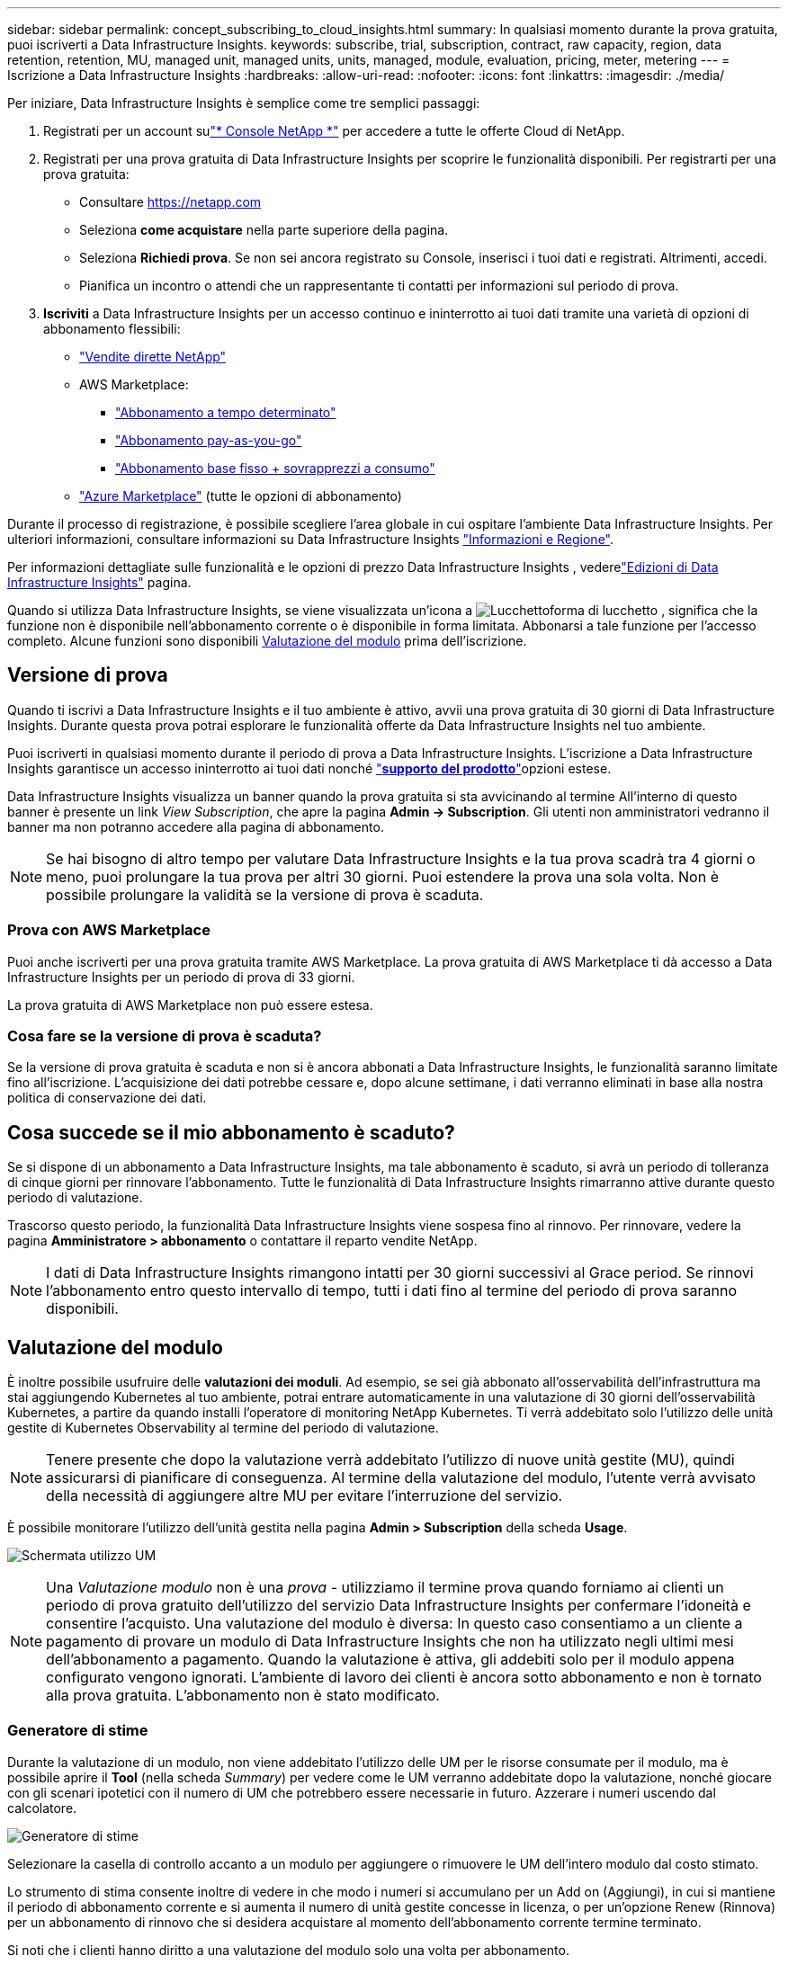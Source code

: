 ---
sidebar: sidebar 
permalink: concept_subscribing_to_cloud_insights.html 
summary: In qualsiasi momento durante la prova gratuita, puoi iscriverti a Data Infrastructure Insights. 
keywords: subscribe, trial, subscription, contract, raw capacity, region, data retention, retention, MU, managed unit, managed units, units, managed, module, evaluation, pricing, meter, metering 
---
= Iscrizione a Data Infrastructure Insights
:hardbreaks:
:allow-uri-read: 
:nofooter: 
:icons: font
:linkattrs: 
:imagesdir: ./media/


[role="lead"]
Per iniziare, Data Infrastructure Insights è semplice come tre semplici passaggi:

. Registrati per un account sulink:https://console.netapp.com//["* Console NetApp *"] per accedere a tutte le offerte Cloud di NetApp.
. Registrati per una prova gratuita di Data Infrastructure Insights per scoprire le funzionalità disponibili. Per registrarti per una prova gratuita:
+
** Consultare https://netapp.com[]
** Seleziona *come acquistare* nella parte superiore della pagina.
** Seleziona *Richiedi prova*.  Se non sei ancora registrato su Console, inserisci i tuoi dati e registrati.  Altrimenti, accedi.
** Pianifica un incontro o attendi che un rappresentante ti contatti per informazioni sul periodo di prova.


. *Iscriviti* a Data Infrastructure Insights per un accesso continuo e ininterrotto ai tuoi dati tramite una varietà di opzioni di abbonamento flessibili:
+
** link:https://console.netapp.com/contact-cds["Vendite dirette NetApp"]
** AWS Marketplace:
+
*** link:https://aws.amazon.com/marketplace/pp/prodview-axhuy7muvzfx2["Abbonamento a tempo determinato"]
*** link:https://aws.amazon.com/marketplace/pp/prodview-rn4qwencpjpge["Abbonamento pay-as-you-go"]
*** link:https://aws.amazon.com/marketplace/pp/prodview-nku57vjsqdwzu["Abbonamento base fisso + sovrapprezzi a consumo"]


** link:https://azuremarketplace.microsoft.com/en-us/marketplace/apps/netapp.dii_premium["Azure Marketplace"] (tutte le opzioni di abbonamento)




Durante il processo di registrazione, è possibile scegliere l'area globale in cui ospitare l'ambiente Data Infrastructure Insights. Per ulteriori informazioni, consultare informazioni su Data Infrastructure Insights link:security_information_and_region.html["Informazioni e Regione"].

Per informazioni dettagliate sulle funzionalità e le opzioni di prezzo Data Infrastructure Insights , vederelink:https://www.netapp.com/cloud-services/cloud-insights/editions-pricing["Edizioni di Data Infrastructure Insights"] pagina.

Quando si utilizza Data Infrastructure Insights, se viene visualizzata un'icona a image:padlock.png["Lucchetto"]forma di lucchetto , significa che la funzione non è disponibile nell'abbonamento corrente o è disponibile in forma limitata. Abbonarsi a tale funzione per l'accesso completo. Alcune funzioni sono disponibili <<module-evaluation,Valutazione del modulo>> prima dell'iscrizione.



== Versione di prova

Quando ti iscrivi a Data Infrastructure Insights e il tuo ambiente è attivo, avvii una prova gratuita di 30 giorni di Data Infrastructure Insights. Durante questa prova potrai esplorare le funzionalità offerte da Data Infrastructure Insights nel tuo ambiente.

Puoi iscriverti in qualsiasi momento durante il periodo di prova a Data Infrastructure Insights. L'iscrizione a Data Infrastructure Insights garantisce un accesso ininterrotto ai tuoi dati nonché link:https://docs.netapp.com/us-en/cloudinsights/concept_requesting_support.html["*supporto del prodotto*"]opzioni estese.

Data Infrastructure Insights visualizza un banner quando la prova gratuita si sta avvicinando al termine All'interno di questo banner è presente un link _View Subscription_, che apre la pagina *Admin -> Subscription*. Gli utenti non amministratori vedranno il banner ma non potranno accedere alla pagina di abbonamento.


NOTE: Se hai bisogno di altro tempo per valutare Data Infrastructure Insights e la tua prova scadrà tra 4 giorni o meno, puoi prolungare la tua prova per altri 30 giorni. Puoi estendere la prova una sola volta. Non è possibile prolungare la validità se la versione di prova è scaduta.



=== Prova con AWS Marketplace

Puoi anche iscriverti per una prova gratuita tramite AWS Marketplace. La prova gratuita di AWS Marketplace ti dà accesso a Data Infrastructure Insights per un periodo di prova di 33 giorni.

La prova gratuita di AWS Marketplace non può essere estesa.



=== Cosa fare se la versione di prova è scaduta?

Se la versione di prova gratuita è scaduta e non si è ancora abbonati a Data Infrastructure Insights, le funzionalità saranno limitate fino all'iscrizione. L'acquisizione dei dati potrebbe cessare e, dopo alcune settimane, i dati verranno eliminati in base alla nostra politica di conservazione dei dati.



== Cosa succede se il mio *abbonamento* è scaduto?

Se si dispone di un abbonamento a Data Infrastructure Insights, ma tale abbonamento è scaduto, si avrà un periodo di tolleranza di cinque giorni per rinnovare l'abbonamento. Tutte le funzionalità di Data Infrastructure Insights rimarranno attive durante questo periodo di valutazione.

Trascorso questo periodo, la funzionalità Data Infrastructure Insights viene sospesa fino al rinnovo. Per rinnovare, vedere la pagina *Amministratore > abbonamento* o contattare il reparto vendite NetApp.


NOTE: I dati di Data Infrastructure Insights rimangono intatti per 30 giorni successivi al Grace period. Se rinnovi l'abbonamento entro questo intervallo di tempo, tutti i dati fino al termine del periodo di prova saranno disponibili.



== Valutazione del modulo

È inoltre possibile usufruire delle *valutazioni dei moduli*. Ad esempio, se sei già abbonato all'osservabilità dell'infrastruttura ma stai aggiungendo Kubernetes al tuo ambiente, potrai entrare automaticamente in una valutazione di 30 giorni dell'osservabilità Kubernetes, a partire da quando installi l'operatore di monitoring NetApp Kubernetes. Ti verrà addebitato solo l'utilizzo delle unità gestite di Kubernetes Observability al termine del periodo di valutazione.


NOTE: Tenere presente che dopo la valutazione verrà addebitato l'utilizzo di nuove unità gestite (MU), quindi assicurarsi di pianificare di conseguenza. Al termine della valutazione del modulo, l'utente verrà avvisato della necessità di aggiungere altre MU per evitare l'interruzione del servizio.

È possibile monitorare l'utilizzo dell'unità gestita nella pagina *Admin > Subscription* della scheda *Usage*.

image:Module_Trials_UsageTab.png["Schermata utilizzo UM"]


NOTE: Una _Valutazione modulo_ non è una _prova_ - utilizziamo il termine prova quando forniamo ai clienti un periodo di prova gratuito dell'utilizzo del servizio Data Infrastructure Insights per confermare l'idoneità e consentire l'acquisto. Una valutazione del modulo è diversa: In questo caso consentiamo a un cliente a pagamento di provare un modulo di Data Infrastructure Insights che non ha utilizzato negli ultimi mesi dell'abbonamento a pagamento. Quando la valutazione è attiva, gli addebiti solo per il modulo appena configurato vengono ignorati. L'ambiente di lavoro dei clienti è ancora sotto abbonamento e non è tornato alla prova gratuita. L'abbonamento non è stato modificato.



=== Generatore di stime

Durante la valutazione di un modulo, non viene addebitato l'utilizzo delle UM per le risorse consumate per il modulo, ma è possibile aprire il *Tool* (nella scheda _Summary_) per vedere come le UM verranno addebitate dopo la valutazione, nonché giocare con gli scenari ipotetici con il numero di UM che potrebbero essere necessarie in futuro. Azzerare i numeri uscendo dal calcolatore.

image:Module_Trials_Estimator.png["Generatore di stime"]

Selezionare la casella di controllo accanto a un modulo per aggiungere o rimuovere le UM dell'intero modulo dal costo stimato.

Lo strumento di stima consente inoltre di vedere in che modo i numeri si accumulano per un Add on (Aggiungi), in cui si mantiene il periodo di abbonamento corrente e si aumenta il numero di unità gestite concesse in licenza, o per un'opzione Renew (Rinnova) per un abbonamento di rinnovo che si desidera acquistare al momento dell'abbonamento corrente termine terminato.

Si noti che i clienti hanno diritto a una valutazione del modulo solo una volta per abbonamento.



== Opzioni di abbonamento

Per iscriverti, vai a *Admin -> Subscription*. Oltre ai pulsanti *Sottoscrivi*, potrai vedere i tuoi raccoglitori di dati installati e calcolare la misurazione stimata. Per un ambiente tipico, fare clic sul pulsante self-service AWS Marketplace. Se il tuo ambiente include o prevede di includere 1,000 o più unità gestite, sei idoneo per il Volume Pricing.



=== Misurazione dell'osservabilità

L'osservabilità di Data Infrastructure Insights viene misurata in due modi:

* Misurazione della capacità
* Misurazione delle unità gestite (legacy)


Il tuo abbonamento verrà misurato in base a uno di questi metodi, a seconda che tu abbia già un abbonamento o che stia per lanciare un nuovo abbonamento.



==== Misurazione della capacità

L'osservabilità di Data Infrastructure Insights misura l'utilizzo in base al Tier di storage del tenant. È possibile che vi siano depositi che rientrano in una o più di queste categorie:

* Dati grezzi primari
* Oggetto non elaborato
* Cloud consumato


Ogni livello è misurato a un tasso diverso, con l'intero calcolato insieme per darvi un diritto ponderato. La formula per il calcolo dell'utilizzo ponderato è la seguente:

 Weighted Capacity = Raw TiB + (0.1 x Object Tier Raw TiB) + (0.25 x Cloud Tier Provisioned TiB)
Per facilitare questa operazione, DII calcola un singolo numero *ponderato* in base alle quantità _sottoscritte_; calcola quindi lo stesso numero in base all'archiviazione _scoperta_ e dichiara la violazione solo se la capacità rilevata è superiore al diritto ponderato. Ciò ti offre la flessibilità di monitorare le quantità che variano dagli importi sottoscritti per ogni livello, che DII consente finché lo storage totale rilevato rientra nel diritto ponderato sottoscritto.



==== Misurazione delle unità gestite (legacy)

Data Infrastructure Insights Infrastructure Observability e Kubernetes Observability misurano l'utilizzo per *Managed Unit*. L'utilizzo delle unità gestite viene calcolato in base al numero di *host o macchine virtuali* e alla quantità di *capacità non formattata* gestita nell'ambiente dell'infrastruttura.

* 1 unità gestita = 2 host (qualsiasi macchina virtuale o fisica)
* 1 unità gestita = 4 TIB di capacità non formattata di dischi fisici o virtuali
* 1 unità gestita = 40 TiB di capacità non formattata dello storage secondario selezionato: AWS S3, Cohesity SmartFiles, Dell EMC Data Domain, Dell EMC ECS, Hitachi Content Platform, IBM Cleversafe, NetApp StorageGRID, Rubrik.
* 1 unità gestita = 4 vCPU di Kuberentes.
+
** 1 adeguamento dell'unità gestita K8s = 2 nodi o host monitorati anche dall'infrastruttura.






=== Misurazione della sicurezza del carico di lavoro

La sicurezza del carico di lavoro viene misurata dal cluster utilizzando lo stesso approccio della misurazione dell'osservabilità.

È possibile visualizzare l'utilizzo della protezione del carico di lavoro nella pagina *Admin > Subscription* della scheda *sicurezza del carico di lavoro*.

image:ws_metering_example_page.png["Admin > Subscription > scheda workload Security che mostra i conteggi dei nodi high-end, mid-range e entry-level"]


NOTE: Gli abbonamenti a sicurezza del carico di lavoro esistenti hanno l'utilizzo delle UM modificato in modo che l'utilizzo del nodo non utilizzi le unità gestite. Data Infrastructure Insights misura l'utilizzo per garantire la conformità con l'utilizzo concesso in licenza.



== Come posso iscrivermi?

Se il numero di unità gestite è inferiore a 1.000 TB, puoi iscriverti tramite NetApp Sales o <<self-subscribe-through-aws-marketplace,iscriviti in autonomia>> il marketplace AWS.



=== Iscriviti tramite NetApp Sales Direct

Se il numero previsto di unità gestite è pari o superiore a 1.000, fare clic sul link:https://www.netapp.com/forms/cloud-insights-contact-us["*Contattare il reparto vendite*"] pulsante per abbonarsi al team vendite NetApp.

È necessario fornire le informazioni sull'infrastruttura dati *numero di serie* al rappresentante di vendita NetApp in modo che l'abbonamento a pagamento possa essere applicato all'ambiente Data Infrastructure Insights. Il numero di serie identifica in modo univoco l'ambiente di prova di Data Infrastructure Insights ed è disponibile nella pagina *Admin > Subscription*.



=== Self-Subscribe through AWS Marketplace


NOTE: Devi essere un account Owner o Administrator per applicare un abbonamento ad AWS Marketplace al tuo account di prova esistente di Data Infrastructure Insights. Inoltre, devi disporre di un account Amazon Web Services (AWS).

Facendo clic sul link Amazon Marketplace viene aperta la https://aws.amazon.com/marketplace/pp/prodview-pbc3h2mkgaqxe["Informazioni sull'infrastruttura dati"] pagina dell'abbonamento AWS, da cui puoi completare l'abbonamento. Nota: I valori immessi nel calcolatore non vengono inseriti nella pagina di abbonamento AWS; in questa pagina sarà necessario immettere il numero totale di unità gestite.

Dopo aver inserito il numero totale di unità gestite e aver scelto un periodo di abbonamento di 12 mesi o 36 mesi, fare clic su *Configura account* per completare il processo di abbonamento.

Una volta completato il processo di sottoscrizione ad AWS, verrai reindirizzato al tuo ambiente Data Infrastructure Insights .  In alternativa, se l'ambiente non è più attivo (ad esempio, se hai effettuato la disconnessione), verrai indirizzato alla pagina di accesso della console NetAPp.  Quando effettuerai nuovamente l'accesso a Data Infrastructure Insights , il tuo abbonamento sarà attivo.


NOTE: Dopo aver fatto clic su *Configura il tuo account* nella pagina di AWS Marketplace, devi completare la procedura di abbonamento AWS entro un'ora. Se non viene completata entro un'ora, fare nuovamente clic su *Configura account* per completare il processo.

Se si verifica un problema e il processo di abbonamento non viene completato correttamente, il banner "versione di prova" verrà visualizzato quando si accede all'ambiente. In questo caso, è possibile accedere a *Admin > Subscription* e ripetere la procedura di abbonamento.



== Visualizzare lo stato dell'abbonamento

Una volta attivato l'abbonamento, puoi visualizzare lo stato dell'abbonamento e l'utilizzo dell'unità gestita dalla pagina *Admin > Subscription*.

La scheda sottoscrizione *Riepilogo* visualizza quanto segue:

* Edizione corrente
* Numero di serie dell'abbonamento
* Autorizzazione UM corrente


La scheda *utilizzo* mostra l'utilizzo attuale delle UM e come tale utilizzo si suddivide in base al data collector.

image:SubscriptionUsageByModule.png["Utilizzo delle UM per modulo"]

La scheda *Cronologia* fornisce informazioni sull'utilizzo delle UM negli ultimi 7 o 90 giorni. Passando con il mouse sopra una colonna del grafico si ottiene un'analisi per modulo (ad esempio osservabilità, Kubernetes).

image:Subscription_Usage_History.png["Cronologia utilizzo UM"]



== Visualizza la gestione dell'utilizzo

La scheda Usage Management (Gestione utilizzo) mostra una panoramica dell'utilizzo delle unità gestite e schede che suddividono il consumo delle unità gestite per collettore o cluster Kubernetes.


NOTE: Il numero di unità gestite con capacità non formattate riflette la somma della capacità raw totale nell'ambiente e viene arrotondato all'unità gestita più vicina.


NOTE: La somma delle unità gestite potrebbe differire leggermente dal conteggio dei Data Collector nella sezione di riepilogo. Questo perché i conteggi delle unità gestite vengono arrotondati all'unità gestita più vicina. La somma di questi numeri nell'elenco Data Collector (raccolta dati) potrebbe essere leggermente superiore a quella delle unità gestite totali nella sezione Status (Stato). La sezione riepilogativa indica il numero effettivo di unità gestite per l'abbonamento.

Nel caso in cui l'utilizzo sia quasi o superi l'importo sottoscritto, è possibile ridurre l'utilizzo eliminando i data collezioner o interrompendo il monitoraggio di Kubernetes Clusters. Eliminare una voce dall'elenco facendo clic sul menu "tre punti" e selezionando _Elimina_.



=== Cosa succede se si supera il proprio utilizzo?

Gli avvisi vengono visualizzati quando l'utilizzo dell'unità gestita supera il 80%, il 90% e il 100% dell'importo totale sottoscritto:

[cols="2*a"]
|===
| *Quando l'utilizzo supera:* | *Questo accade / azione consigliata:* 


 a| 
*80%*
 a| 
Viene visualizzato un banner informativo. Non è necessaria alcuna azione.



 a| 
*90%*
 a| 
Viene visualizzato un banner di avviso. È possibile aumentare il numero di unità gestite sottoscritte.



 a| 
*100%*
 a| 
Viene visualizzato un banner di errore finché non si esegue una delle seguenti operazioni:

* Rimuovere i Data Collector in modo che l'utilizzo dell'unità gestita sia pari o inferiore all'importo sottoscritto
* Modificare l'abbonamento per aumentare il numero di unità gestite sottoscritte


|===


== Iscriviti direttamente e ignora la versione di prova

È inoltre possibile iscriversi a Data Infrastructure Insights direttamente da https://aws.amazon.com/marketplace/pp/prodview-pbc3h2mkgaqxe["Mercato AWS"] , senza prima creare un ambiente di prova. Una volta completato l'abbonamento e configurato l'ambiente, l'utente verrà immediatamente iscritto.



== Aggiunta di un ID licenza

Se disponi di un prodotto NetApp valido, in bundle con Data Infrastructure Insights, puoi aggiungere tale numero di serie al tuo abbonamento esistente a Data Infrastructure Insights. Ad esempio, se hai acquistato NetApp Astra Control Center, il numero di serie della licenza Astra Control Center può essere utilizzato per identificare l'abbonamento in Data Infrastructure Insights. Data Infrastructure Insights fa riferimento a questo _ID licenza_.

Per aggiungere un ID diritto all'abbonamento Data Infrastructure Insights, nella pagina *Admin > Subscription*, fare clic su _+Entitlement ID_.

image:Subscription_AddEntitlementID.png["Aggiungi un ID diritto al tuo abbonamento"]
